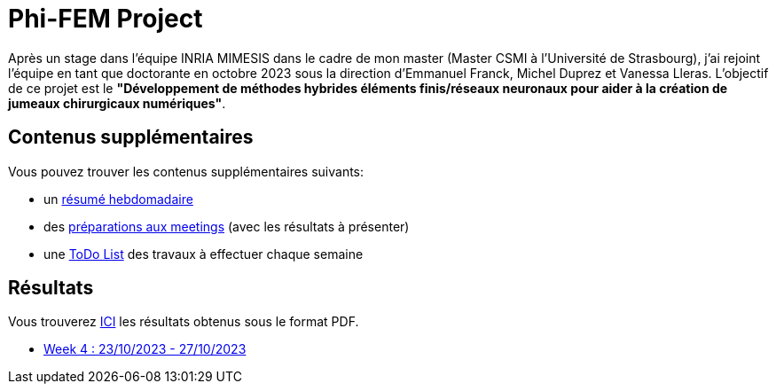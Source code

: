 # Phi-FEM Project

Après un stage dans l'équipe INRIA MIMESIS dans le cadre de mon master (Master CSMI à l'Université de Strasbourg), j'ai rejoint l'équipe en tant que doctorante en octobre 2023 sous la direction d'Emmanuel Franck, Michel Duprez et Vanessa Lleras. L'objectif de ce projet est le *"Développement de méthodes hybrides éléments finis/réseaux neuronaux pour aider à la création de jumeaux chirurgicaux numériques"*.

== Contenus supplémentaires

Vous pouvez trouver les contenus supplémentaires suivants:

* un xref:attachment$abstracts.pdf[résumé hebdomadaire]
* des xref:attachment$meetings.pdf[préparations aux meetings] (avec les résultats à présenter)
* une https://drive.google.com/file/d/1mA1_JrBOlv6OsjKCtzuZGMHcKeHAZ4s9/view?usp=drive_link[ToDo List] des travaux à effectuer chaque semaine

== Résultats

Vous trouverez xref:attachment$results.pdf[ICI] les résultats obtenus sous le format PDF.

* xref:week_4.adoc[Week 4 : 23/10/2023 - 27/10/2023]
